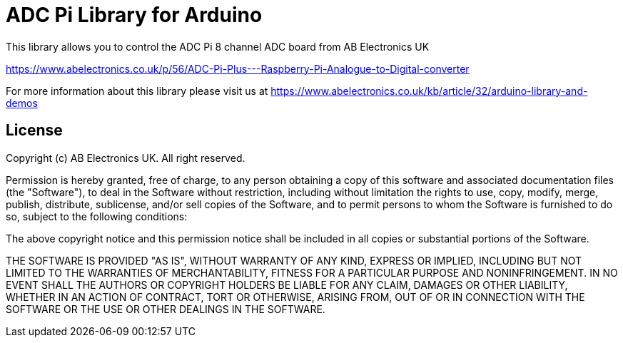 = ADC Pi Library for Arduino =

This library allows you to control the ADC Pi 8 channel ADC board from AB Electronics UK

https://www.abelectronics.co.uk/p/56/ADC-Pi-Plus---Raspberry-Pi-Analogue-to-Digital-converter

For more information about this library please visit us at
https://www.abelectronics.co.uk/kb/article/32/arduino-library-and-demos

== License ==

Copyright (c) AB Electronics UK. All right reserved.

Permission is hereby granted, free of charge, to any person obtaining a copy
of this software and associated documentation files (the "Software"), to deal
in the Software without restriction, including without limitation the rights
to use, copy, modify, merge, publish, distribute, sublicense, and/or sell
copies of the Software, and to permit persons to whom the Software is
furnished to do so, subject to the following conditions:

The above copyright notice and this permission notice shall be included in
all copies or substantial portions of the Software.

THE SOFTWARE IS PROVIDED "AS IS", WITHOUT WARRANTY OF ANY KIND, EXPRESS OR
IMPLIED, INCLUDING BUT NOT LIMITED TO THE WARRANTIES OF MERCHANTABILITY,
FITNESS FOR A PARTICULAR PURPOSE AND NONINFRINGEMENT.  IN NO EVENT SHALL THE
AUTHORS OR COPYRIGHT HOLDERS BE LIABLE FOR ANY CLAIM, DAMAGES OR OTHER
LIABILITY, WHETHER IN AN ACTION OF CONTRACT, TORT OR OTHERWISE, ARISING FROM,
OUT OF OR IN CONNECTION WITH THE SOFTWARE OR THE USE OR OTHER DEALINGS IN
THE SOFTWARE.